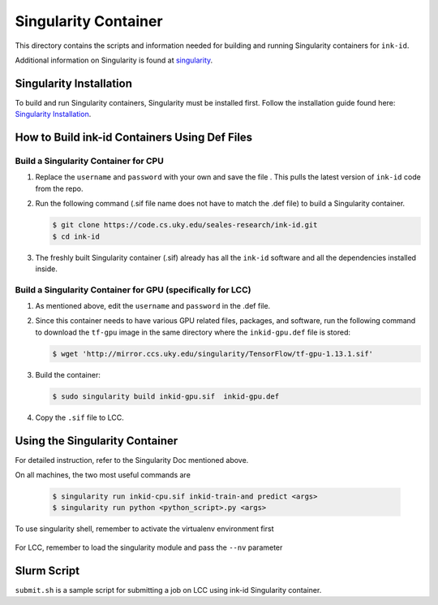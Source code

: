 =====================
Singularity Container
=====================
This directory contains the scripts and information needed for building and
running Singularity containers for ``ink-id``.

Additional information on Singularity is found at `singularity 
<https://www.sylabs.io/guides/2.5/user-guide/#>`_.

Singularity Installation
========================
To build and run Singularity containers, Singularity must be installed first.
Follow the installation guide found here: 
`Singularity Installation <https://www.sylabs.io/guides/2.5/user-guide/quick_start.html#quick-installation-steps>`_.

How to Build ink-id Containers Using Def Files
==============================================

Build a Singularity Container for CPU
-------------------------------------
1. Replace the ``username`` and ``password`` with your own and save the file . 
   This pulls the latest version of ``ink-id`` code from the repo.

2. Run the following command (.sif file name does not have to match the .def
   file) to build a Singularity container. 

   .. code-block:: bash
   
      $ git clone https://code.cs.uky.edu/seales-research/ink-id.git
      $ cd ink-id


3. The freshly built Singularity container (.sif) already has all the ``ink-id``
   software and all the dependencies installed inside. 

Build a Singularity Container for GPU (specifically for LCC)
------------------------------------------------------------
1. As mentioned above, edit the ``username`` and ``password`` in the .def file.
2. Since this container needs to have various GPU related files, packages, and 
   software, run the following command to download the ``tf-gpu`` image in the 
   same directory where the ``inkid-gpu.def`` file is stored:

   .. code-block:: bash
   
       $ wget 'http://mirror.ccs.uky.edu/singularity/TensorFlow/tf-gpu-1.13.1.sif'
   

3. Build the container:
 
   .. code-block:: bash
   
       $ sudo singularity build inkid-gpu.sif  inkid-gpu.def
   
4. Copy the ``.sif`` file to LCC.

Using the Singularity Container
===============================
For detailed instruction, refer to the Singularity Doc mentioned above.

On all machines, the two most useful commands are

   .. code-block:: bash
   
       $ singularity run inkid-cpu.sif inkid-train-and predict <args>
       $ singularity run python <python_script>.py <args>

To use singularity shell, remember to activate the virtualenv environment first

   .. code-block:: bash
       $ singularity shell
       $ . /tensorflow/bin/activate
   
For LCC, remember to load the singularity module and pass the ``--nv`` parameter

   .. code-block:: bash
       $ singularity run --nv inkid-gpu.sif inkid-train-and-predict <args>
   
Slurm Script
============
``submit.sh`` is a sample script for submitting a job on LCC using ink-id 
Singularity container.

